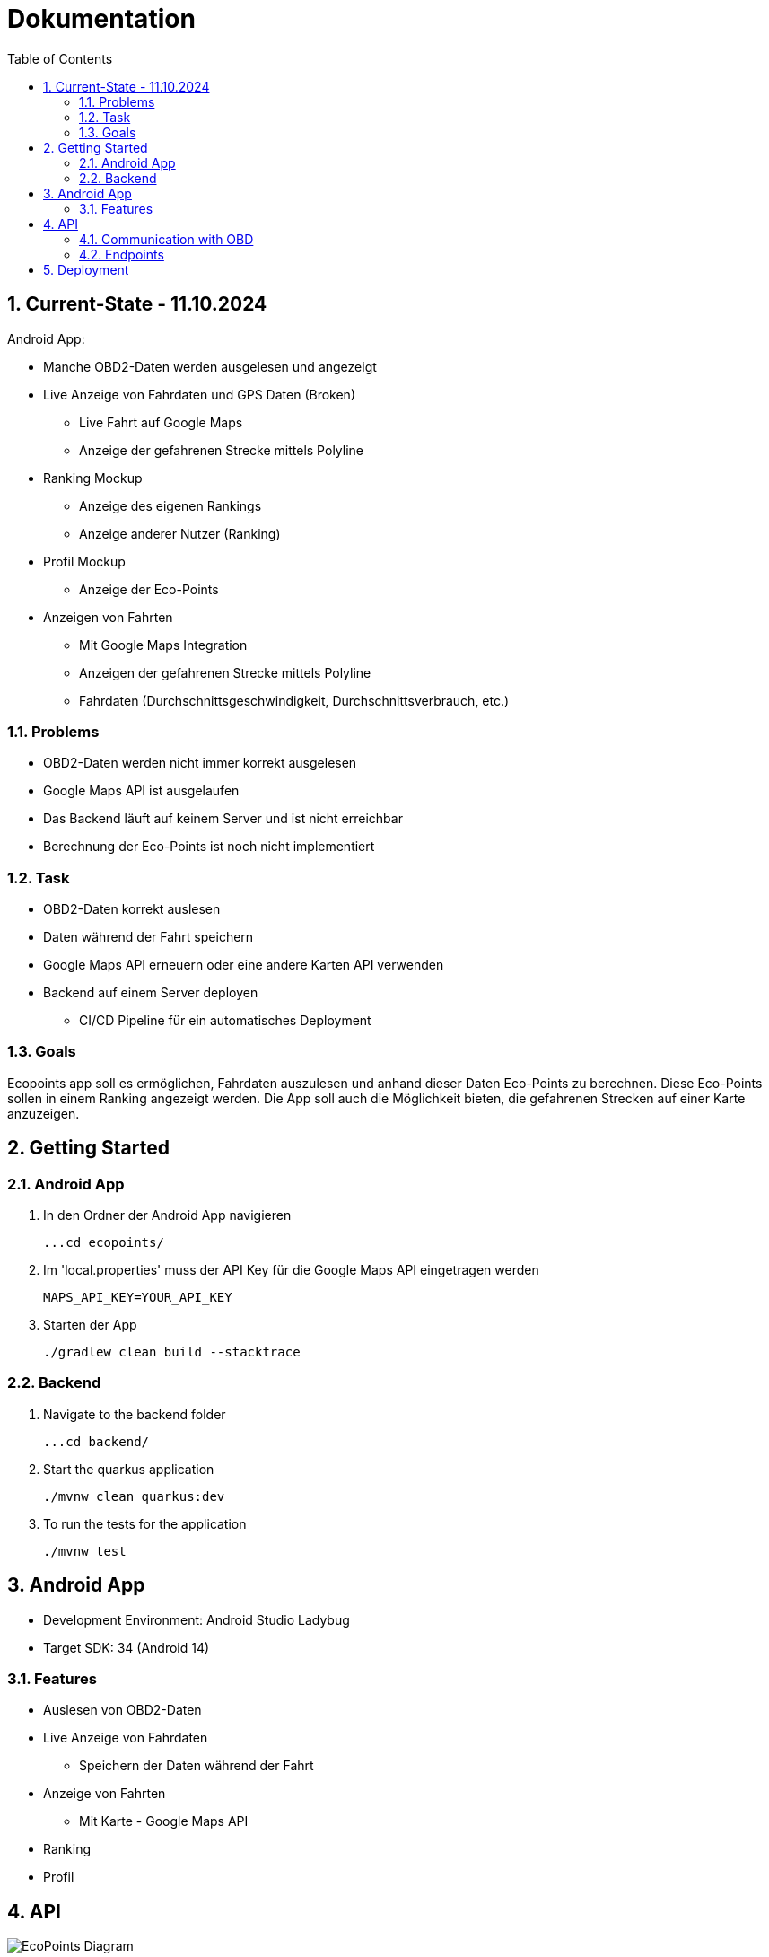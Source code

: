 = Dokumentation
:toc:
:sectnums:

== Current-State - 11.10.2024

Android App:

* Manche OBD2-Daten werden ausgelesen und angezeigt
* Live Anzeige von Fahrdaten und GPS Daten (Broken)
** Live Fahrt auf Google Maps
** Anzeige der gefahrenen Strecke mittels Polyline
* Ranking Mockup
** Anzeige des eigenen Rankings
** Anzeige anderer Nutzer (Ranking)
* Profil Mockup
** Anzeige der Eco-Points
* Anzeigen von Fahrten
** Mit Google Maps Integration
** Anzeigen der gefahrenen Strecke mittels Polyline
** Fahrdaten (Durchschnittsgeschwindigkeit, Durchschnittsverbrauch, etc.)

=== Problems

* OBD2-Daten werden nicht immer korrekt ausgelesen
* Google Maps API ist ausgelaufen
* Das Backend läuft auf keinem Server und ist nicht erreichbar
* Berechnung der Eco-Points ist noch nicht implementiert

=== Task

* OBD2-Daten korrekt auslesen
* Daten während der Fahrt speichern
* Google Maps API erneuern oder eine andere Karten API verwenden
* Backend auf einem Server deployen
** CI/CD Pipeline für ein automatisches Deployment

=== Goals

Ecopoints app soll es ermöglichen, Fahrdaten auszulesen und anhand dieser Daten Eco-Points zu berechnen.
Diese Eco-Points sollen in einem Ranking angezeigt werden.
Die App soll auch die Möglichkeit bieten, die gefahrenen Strecken auf einer Karte anzuzeigen.

== Getting Started

=== Android App

1. In den Ordner der Android App navigieren

 ...cd ecopoints/

2. Im 'local.properties' muss der API Key für die Google Maps API eingetragen werden

 MAPS_API_KEY=YOUR_API_KEY

3. Starten der App

 ./gradlew clean build --stacktrace

=== Backend

1. Navigate to the backend folder

 ...cd backend/

2. Start the quarkus application

    ./mvnw clean quarkus:dev

3. To run the tests for the application

    ./mvnw test

== Android App

* Development Environment: Android Studio Ladybug
* Target SDK: 34 (Android 14)

=== Features

* Auslesen von OBD2-Daten
* Live Anzeige von Fahrdaten
** Speichern der Daten während der Fahrt
* Anzeige von Fahrten
** Mit Karte - Google Maps API
* Ranking
* Profil

== API

image::img/EcoPoints-Diagram[]

=== Communication with OBD

IMPORTANT: Ein OBD2-Adapter wird für das Auslesen der Daten benötigt.

Die Kommunikation mit dem OBD2-Adapter erfolgt über Bluetooth.
Der Adapter wird mit dem Smartphone verbunden und die App kann die Daten auslesen.

Wir benutzen die Bibliothek eltonvs / kotlin-obd-api für die Kommunikation mit dem OBD2-Adapter.

* https://github.com/eltonvs/kotlin-obd-api[github.com/eltonvs/kotlin-obd-api]

=== Endpoints

Die kommunikation mit dem Backend erfolgt über REST-Endpoints.
Das Speichern von Trips und Fahrdaten erfolgt beim Beenden einer Fahrt.

==== Klassendiagramm
plantuml::plantuml/cld.puml[]

==== Trips
Ein Trip setzt sich aus mehreren CarData-Objekten zusammen, die während der Fahrt laufend gesammelt werden.


image::img/trip-endpoints[]

[,json]
----
{
  "id": "3fa85f64-5717-4562-b3fc-2c963f66afa6",
  "distance": 0,
  "avg_speed": 0,
  "avg_engine_rotation": 0,
  "date": "2022-03-10",
  "rewarded_eco_points": 0
}
----

==== CarData
Liest die OBD2-Daten während der Fahrt aus und sammelt sie periodisch für den Trip.

image::img/cardata-endpoints[]

[,json]
----
{
  "longitude": 0,
  "latitude": 0,
  "current_engine_rpm": 0,
  "current_velocity": 0,
  "throttle_position": 0,
  "engine_run_time": "string",
  "time_stamp": {
    "nanos": 0,
    "time": 0
  },
  "trip_id": "3fa85f64-5717-4562-b3fc-2c963f66afa6"
}
----

==== User
Der User hat die Möglichkeit, sich einzuloggen, seine Fahrten zu tracken und seine Eco-Points zu sehen.

image::img/user-endpoints[]

== Deployment

* Oracle Cloud Server
** funktioniert nicht mehr
* Neue Deployment-Strategie



